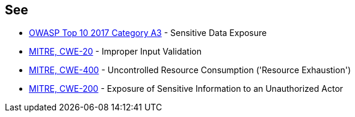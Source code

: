 == See

* https://www.owasp.org/index.php/Top_10-2017_A3-Sensitive_Data_Exposure[OWASP Top 10 2017 Category A3] - Sensitive Data Exposure
* https://cwe.mitre.org/data/definitions/20.html[MITRE, CWE-20] - Improper Input Validation		
* https://cwe.mitre.org/data/definitions/400.html[MITRE, CWE-400] - Uncontrolled Resource Consumption ('Resource Exhaustion')
* https://cwe.mitre.org/data/definitions/200.html[MITRE, CWE-200] - Exposure of Sensitive Information to an Unauthorized Actor